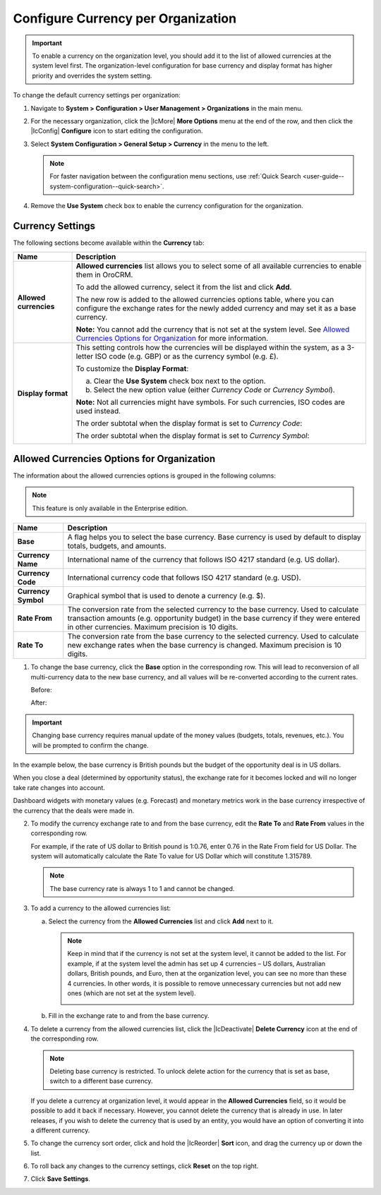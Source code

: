 .. _admin-configuration-currency-org:

.. begin_org_currency

Configure Currency per Organization
^^^^^^^^^^^^^^^^^^^^^^^^^^^^^^^^^^^

.. important:: To enable a currency on the organization level, you should add it to the list of allowed currencies at the system level first. The organization-level configuration for base currency and display format has higher priority and overrides the system setting.

To change the default currency settings per organization:

1. Navigate to **System > Configuration > User Management > Organizations** in the main menu.

2. For the necessary organization, click the |IcMore| **More Options** menu at the end of the row, and then click the |IcConfig| **Configure** icon to start editing the configuration.

3. Select **System Configuration > General Setup > Currency** in the menu to the left.

   .. note:: For faster navigation between the configuration menu sections, use :ref:`Quick Search <user-guide--system-configuration--quick-search>`.

4. Remove the **Use System** check box to enable the currency configuration for the organization.

Currency Settings
~~~~~~~~~~~~~~~~~

The following sections become available within the **Currency** tab:

.. image:: ../img/multi_currency/currency_org.png

+------------------------+-------------------------------------------------------------------------------------------------------------+
| **Name**               | Description                                                                                                 |
+========================+=============================================================================================================+
| **Allowed currencies** | **Allowed currencies** list allows you to select some of all available currencies to enable them in OroCRM. |
|                        |                                                                                                             |
|                        | To add the allowed currency, select it from the list and click **Add**.                                     |
|                        |                                                                                                             |
|                        | The new row is added to the allowed currencies options table, where you can configure the exchange rates    |
|                        | for the newly added currency and may set it as a base currency.                                             |
|                        |                                                                                                             |
|                        | **Note:** You cannot add the currency that is not set at the system level.                                  |
|                        | See `Allowed Currencies Options for Organization`_ for more information.                                    |
|                        |                                                                                                             |
+------------------------+-------------------------------------------------------------------------------------------------------------+
| **Display format**     | This setting controls how the currencies will be displayed within the system, as a 3-letter ISO code        |
|                        | (e.g. GBP) or as the currency symbol (e.g. £).                                                              |
|                        |                                                                                                             |
|                        | To customize the **Display Format**:                                                                        |
|                        |                                                                                                             |
|                        | a) Clear the **Use System** check box next to the option.                                                   |
|                        | b) Select the new option value (either *Currency Code* or *Currency Symbol*).                               |
|                        |                                                                                                             |
|                        | **Note:** Not all currencies might have symbols. For such currencies, ISO codes are used instead.           |
|                        |                                                                                                             |
|                        | The order subtotal when the display format is set to *Currency Code*:                                       |
|                        |                                                                                                             |
|                        | .. image:: /admin_guide/img/configuration/general/currency_code.png                                         |
|                        |                                                                                                             |
|                        | The order subtotal when the display format is set to *Currency Symbol*:                                     |
|                        |                                                                                                             |
|                        | .. image:: /admin_guide/img/configuration/general/currency_symbol.png                                       |
|                        |                                                                                                             |
+------------------------+-------------------------------------------------------------------------------------------------------------+

Allowed Currencies Options for Organization
~~~~~~~~~~~~~~~~~~~~~~~~~~~~~~~~~~~~~~~~~~~

The information about the allowed currencies options is grouped in the following columns:

.. note:: This feature is only available in the Enterprise edition.

+------------------------+-------------------------------------------------------------------------------------------------------------+
| **Name**               | Description                                                                                                 |
+========================+=============================================================================================================+
| **Base**               | A flag helps you to select the base currency.                                                               |
|                        | Base currency is used by default to display totals, budgets, and amounts.                                   |
+------------------------+-------------------------------------------------------------------------------------------------------------+
| **Currency Name**      | International name of the currency that follows ISO 4217 standard (e.g. US dollar).                         |
+------------------------+-------------------------------------------------------------------------------------------------------------+
| **Currency Code**      | International currency code that follows ISO 4217 standard (e.g. USD).                                      |
+------------------------+-------------------------------------------------------------------------------------------------------------+
| **Currency Symbol**    | Graphical symbol that is used to denote a currency (e.g. $).                                                |
+------------------------+-------------------------------------------------------------------------------------------------------------+
| **Rate From**          | The conversion rate from the selected currency to the base currency. Used to calculate transaction amounts  |
|                        | (e.g. opportunity budget) in the base currency if they were entered in other currencies.                    |
|                        | Maximum precision is 10 digits.                                                                             |
+------------------------+-------------------------------------------------------------------------------------------------------------+
| **Rate To**            | The conversion rate from the base currency to the selected currency. Used to calculate new exchange rates   |
|                        | when the base currency is changed. Maximum precision is 10 digits.                                          |
+------------------------+-------------------------------------------------------------------------------------------------------------+

1. To change the base currency, click the **Base** option in the corresponding row. This will lead to reconversion of all multi-currency data to the new base currency, and all values will be re-converted according to the current rates.

   Before:

   .. image:: ../img/multi_currency/currency_base1.png

   After:

   .. image:: ../img/multi_currency/currency_base3.png

.. important:: Changing base currency requires manual update of the money values (budgets, totals, revenues, etc.). You will be prompted to confirm the change.

In the example below, the base currency is British pounds but the budget of the opportunity deal is in US dollars.

.. image:: ../img/multi_currency/example_base_and_us_budget.png

When you close a deal (determined by opportunity status), the exchange rate for it becomes locked and will no longer take rate changes into account.

Dashboard widgets with monetary values (e.g. Forecast) and monetary metrics work in the base currency irrespective of the currency that the deals were made in.

.. image:: ../img/multi_currency/widgets_base_currency.png

2. To modify the currency exchange rate to and from the base currency, edit the **Rate To** and **Rate From** values in the corresponding row.

   For example, if the rate of US dollar to British pound is 1:0.76, enter 0.76 in the Rate From field for US Dollar. The system will automatically calculate the Rate To value for US Dollar which will constitute 1.315789.

   .. image:: ../img/multi_currency/rate_recalculation.png

   .. note:: The base currency rate is always 1 to 1 and cannot be changed.

3. To add a currency to the allowed currencies list:

   a) Select the currency from the **Allowed Currencies** list and click **Add** next to it.

      .. note:: Keep in mind that if the currency is not set at the system level, it cannot be added to the list. For example, if at the system level the admin has set up 4 currencies – US dollars, Australian dollars, British pounds, and Euro, then at the organization level, you can see no more than these 4 currencies. In other words, it is possible to remove unnecessary currencies but not add new ones (which are not set at the system level).

         .. image:: ../img/multi_currency/currency_add_org.png

   b) Fill in the exchange rate to and from the base currency.

4. To delete a currency from the allowed currencies list, click the |IcDeactivate| **Delete Currency** icon at the end of the corresponding row.

   .. note:: Deleting base currency is restricted. To unlock delete action for the currency that is set as base, switch to a different base currency.

   If you delete a currency at organization level, it would appear in the **Allowed Currencies** field, so it would be possible to add it back if necessary. However, you cannot delete the currency that is already in use. In later releases, if you wish to delete the currency that is used by an entity, you would have an option of converting it into a different currency.

5. To change the currency sort order, click and hold the |IcReorder| **Sort** icon, and drag the currency up or down the list.

6. To roll back any changes to the currency settings, click **Reset** on the top right.

7. Click **Save Settings**.
